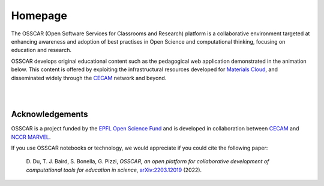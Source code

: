 ########
Homepage
########

The OSSCAR (Open Software Services for Classrooms and Research) platform is a collaborative environment targeted at enhancing awareness and adoption of best practises in Open Science and computational thinking, focusing on education and research. 

OSSCAR develops original educational content such as the pedagogical web application demonstrated in the animation below. This content is offered by exploiting the
infrastructural resources developed for `Materials Cloud <https://www.materialscloud.org>`_, and disseminated
widely through the `CECAM`_ network and beyond. 

|

.. image:: images/osscar-demo.gif
  :width: 600
  :alt: osscar demo
  :align: center
	  
|

.. panels::
   :body: bg-light text-center
   :footer: bg-light border-0

   :fa:`book,mr-1` **Course Applications**

   Browse OSSCAR-developed applications for courses in quantum mechanics and
   computational materials science.

   +++++++++++++++++++++++++++++++++++++++++++++

   .. link-button:: courses/index
      :type: ref
      :text: To the course applications
      :classes: btn-outline-primary btn-block stretched-link

   ----------------------------------------------

   :fa:`file-code,mr-1` **OSSCAR tools**

   How to develop interactive web applications with Jupyter notebooks
   using OSSCAR technologies and a collection of widgets and extensions for use in the applications.

   +++++++++++++++++++++++++++++++++++++++++++++

   .. link-button:: tutorial/index
      :type: ref
      :text: To the tutorial
      :classes: btn-outline-primary btn-block stretched-link

   ----------------------------------------------

   :opticon:`mark-github,mr-1` **OSSCAR Code**

    Check out all (open-source!) code developed by OSSCAR (courses, widgets, ...) and learn how to contribute to the project.

   +++++++++++++++++++++++++++++++++++++++++++++

   .. link-button:: code/index
      :type: ref
      :text: To OSSCAR source and contribution guide
      :classes: btn-outline-primary btn-block stretched-link

   ----------------------------------------------

   :fa:`users,mr-1` **About OSSCAR**

   Information about the OSSCAR project.

   +++++++++++++++++++++++++++++++++++++++++++++

   .. link-button:: about/index
      :type: ref
      :text: To about section
      :classes: btn-outline-primary btn-block stretched-link


Acknowledgements
*****************

OSSCAR is a project funded by the 
`EPFL Open Science Fund <https://www.epfl.ch/research/open-science/in-practice/open-science-fund>`_ 
and is developed in collaboration between 
`CECAM <https://www.cecam.org>`_ and 
`NCCR MARVEL <https://nccr-marvel.ch>`_.

If you use OSSCAR notebooks or technology, we would appreciate if you could cite the following paper:

  \D. Du, T. J. Baird, S. Bonella, G. Pizzi, *OSSCAR, an open platform for collaborative development of computational tools for education in science*, `arXiv:2203.12019 <https://arxiv.org/abs/2203.12019>`_ (2022).

.. image:: logos.png
  :width: 600
  :align: center
